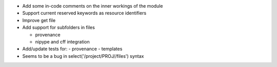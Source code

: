 
* Add some in-code comments on the inner workings of the module

* Support current reserved keywords as resource identifiers

* Improve get file

* Add support for subfolders in files

  - provenance
  - nipype and cff integration

* Add/update tests for:
  - provenance
  - templates

* Seems to be a bug in select('/project/PROJ//files') syntax
